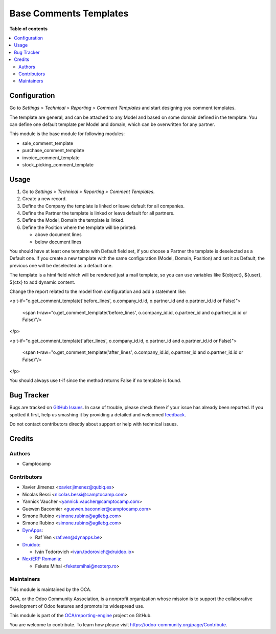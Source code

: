 =======================
Base Comments Templates
=======================

.. !!!!!!!!!!!!!!!!!!!!!!!!!!!!!!!!!!!!!!!!!!!!!!!!!!!!
   !! This file is generated by oca-gen-addon-readme !!
   !! changes will be overwritten.                   !!
   !!!!!!!!!!!!!!!!!!!!!!!!!!!!!!!!!!!!!!!!!!!!!!!!!!!!

.. |badge1| image:: https://img.shields.io/badge/maturity-Beta-yellow.png
    :target: https://odoo-community.org/page/development-status
    :alt: Beta
.. |badge2| image:: https://img.shields.io/badge/licence-AGPL--3-blue.png
    :target: http://www.gnu.org/licenses/agpl-3.0-standalone.html
    :alt: License: AGPL-3
.. |badge3| image:: https://img.shields.io/badge/github-OCA%2Freporting-engine-lightgray.png?logo=github
    :target: https://github.com/OCA/reporting-engine/tree/13.0/base_comment_template
    :alt: OCA/reporting-engine
.. |badge4| image:: https://img.shields.io/badge/weblate-Translate%20me-F47D42.png
    :target: https://translation.odoo-community.org/projects/reporting-engine-13-0/reporting-engine-13-0-base_comment_template
    :alt: Translate me on Weblate
.. |badge5| image:: https://img.shields.io/badge/runbot-Try%20me-875A7B.png
    :target: https://runbot.odoo-community.org/runbot/143/13.0
    :alt: Try me on Runbot

|badge1| |badge2| |badge3| |badge4| |badge5|

**Table of contents**

.. contents::
   :local:

Configuration
=============

Go to *Settings > Technical > Reporting > Comment Templates* and start designing you comment templates.

The template are general, and can be attached to any Model and based on some domain defined in the template.
You can define one default template per Model and domain, which can be overwritten for any partner.

This module is the base module for following modules:

* sale_comment_template
* purchase_comment_template
* invoice_comment_template
* stock_picking_comment_template

Usage
=====

#. Go to *Settings > Technical > Reporting > Comment Templates*.
#. Create a new record.
#. Define the Company the template is linked or leave default for all companies.
#. Define the Partner the template is linked or leave default for all partners.
#. Define the Model, Domain the template is linked.
#. Define the Position where the template will be printed:

   * above document lines
   * below document lines

You should have at least one template with Default field set, if you choose a Partner the template is deselected as a Default one.
If you create a new template with the same configuration (Model, Domain, Position) and set it as Default, the previous one will be deselected as a default one.

The template is a html field which will be rendered just a mail template, so you can use variables like ${object}, ${user}, ${ctx} to add dynamic content.

Change the report related to the model from configuration and add a statement like:

<p t-if="o.get_comment_template('before_lines', o.company_id.id, o.partner_id and o.partner_id.id or False)">

    <span t-raw="o.get_comment_template('before_lines', o.company_id.id, o.partner_id and o.partner_id.id or False)"/>

</p>

<p t-if="o.get_comment_template('after_lines', o.company_id.id, o.partner_id and o.partner_id.id or False)">

    <span t-raw="o.get_comment_template('after_lines', o.company_id.id, o.partner_id and o.partner_id.id or False)"/>

</p>

You should always use t-if since the method returns False if no template is found.


Bug Tracker
===========

Bugs are tracked on `GitHub Issues <https://github.com/OCA/reporting-engine/issues>`_.
In case of trouble, please check there if your issue has already been reported.
If you spotted it first, help us smashing it by providing a detailed and welcomed
`feedback <https://github.com/OCA/reporting-engine/issues/new?body=module:%20base_comment_template%0Aversion:%2013.0%0A%0A**Steps%20to%20reproduce**%0A-%20...%0A%0A**Current%20behavior**%0A%0A**Expected%20behavior**>`_.

Do not contact contributors directly about support or help with technical issues.

Credits
=======

Authors
~~~~~~~

* Camptocamp

Contributors
~~~~~~~~~~~~

* Xavier Jimenez <xavier.jimenez@qubiq.es>
* Nicolas Bessi <nicolas.bessi@camptocamp.com>
* Yannick Vaucher <yannick.vaucher@camptocamp.com>
* Guewen Baconnier <guewen.baconnier@camptocamp.com>
* Simone Rubino <simone.rubino@agilebg.com>
* Simone Rubino <simone.rubino@agilebg.com>
* `DynApps <https://www.dynapps.be>`_:

  * Raf Ven <raf.ven@dynapps.be>

* `Druidoo <https://www.druidoo.io>`_:

  * Iván Todorovich <ivan.todorovich@druidoo.io>

* `NextERP Romania <https://www.nexterp.ro>`_:

  * Fekete Mihai <feketemihai@nexterp.ro>


Maintainers
~~~~~~~~~~~

This module is maintained by the OCA.

.. image:: https://odoo-community.org/logo.png
   :alt: Odoo Community Association
   :target: https://odoo-community.org

OCA, or the Odoo Community Association, is a nonprofit organization whose
mission is to support the collaborative development of Odoo features and
promote its widespread use.

This module is part of the `OCA/reporting-engine <https://github.com/OCA/reporting-engine/tree/13.0/base_comment_template>`_ project on GitHub.

You are welcome to contribute. To learn how please visit https://odoo-community.org/page/Contribute.
